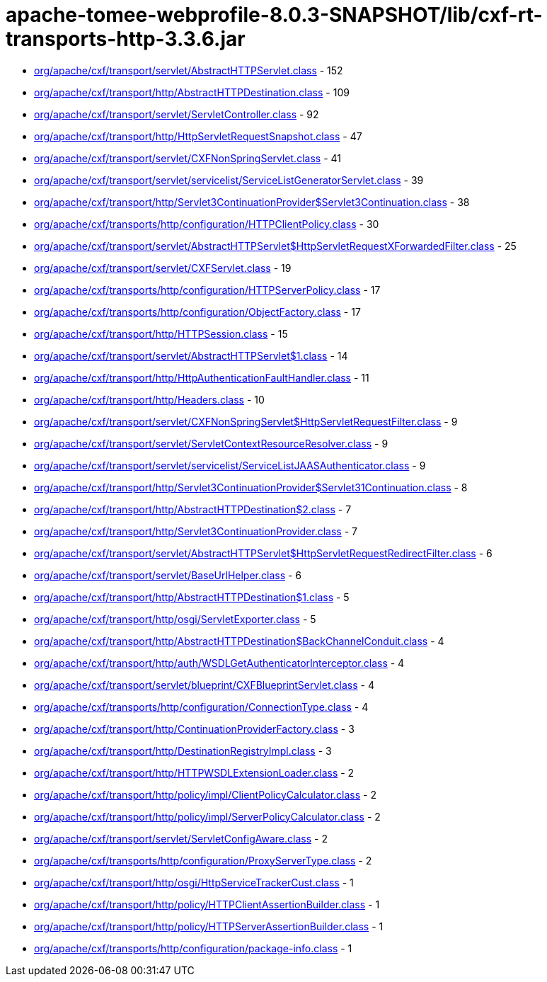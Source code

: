 = apache-tomee-webprofile-8.0.3-SNAPSHOT/lib/cxf-rt-transports-http-3.3.6.jar

 - link:org/apache/cxf/transport/servlet/AbstractHTTPServlet.adoc[org/apache/cxf/transport/servlet/AbstractHTTPServlet.class] - 152
 - link:org/apache/cxf/transport/http/AbstractHTTPDestination.adoc[org/apache/cxf/transport/http/AbstractHTTPDestination.class] - 109
 - link:org/apache/cxf/transport/servlet/ServletController.adoc[org/apache/cxf/transport/servlet/ServletController.class] - 92
 - link:org/apache/cxf/transport/http/HttpServletRequestSnapshot.adoc[org/apache/cxf/transport/http/HttpServletRequestSnapshot.class] - 47
 - link:org/apache/cxf/transport/servlet/CXFNonSpringServlet.adoc[org/apache/cxf/transport/servlet/CXFNonSpringServlet.class] - 41
 - link:org/apache/cxf/transport/servlet/servicelist/ServiceListGeneratorServlet.adoc[org/apache/cxf/transport/servlet/servicelist/ServiceListGeneratorServlet.class] - 39
 - link:org/apache/cxf/transport/http/Servlet3ContinuationProvider$Servlet3Continuation.adoc[org/apache/cxf/transport/http/Servlet3ContinuationProvider$Servlet3Continuation.class] - 38
 - link:org/apache/cxf/transports/http/configuration/HTTPClientPolicy.adoc[org/apache/cxf/transports/http/configuration/HTTPClientPolicy.class] - 30
 - link:org/apache/cxf/transport/servlet/AbstractHTTPServlet$HttpServletRequestXForwardedFilter.adoc[org/apache/cxf/transport/servlet/AbstractHTTPServlet$HttpServletRequestXForwardedFilter.class] - 25
 - link:org/apache/cxf/transport/servlet/CXFServlet.adoc[org/apache/cxf/transport/servlet/CXFServlet.class] - 19
 - link:org/apache/cxf/transports/http/configuration/HTTPServerPolicy.adoc[org/apache/cxf/transports/http/configuration/HTTPServerPolicy.class] - 17
 - link:org/apache/cxf/transports/http/configuration/ObjectFactory.adoc[org/apache/cxf/transports/http/configuration/ObjectFactory.class] - 17
 - link:org/apache/cxf/transport/http/HTTPSession.adoc[org/apache/cxf/transport/http/HTTPSession.class] - 15
 - link:org/apache/cxf/transport/servlet/AbstractHTTPServlet$1.adoc[org/apache/cxf/transport/servlet/AbstractHTTPServlet$1.class] - 14
 - link:org/apache/cxf/transport/http/HttpAuthenticationFaultHandler.adoc[org/apache/cxf/transport/http/HttpAuthenticationFaultHandler.class] - 11
 - link:org/apache/cxf/transport/http/Headers.adoc[org/apache/cxf/transport/http/Headers.class] - 10
 - link:org/apache/cxf/transport/servlet/CXFNonSpringServlet$HttpServletRequestFilter.adoc[org/apache/cxf/transport/servlet/CXFNonSpringServlet$HttpServletRequestFilter.class] - 9
 - link:org/apache/cxf/transport/servlet/ServletContextResourceResolver.adoc[org/apache/cxf/transport/servlet/ServletContextResourceResolver.class] - 9
 - link:org/apache/cxf/transport/servlet/servicelist/ServiceListJAASAuthenticator.adoc[org/apache/cxf/transport/servlet/servicelist/ServiceListJAASAuthenticator.class] - 9
 - link:org/apache/cxf/transport/http/Servlet3ContinuationProvider$Servlet31Continuation.adoc[org/apache/cxf/transport/http/Servlet3ContinuationProvider$Servlet31Continuation.class] - 8
 - link:org/apache/cxf/transport/http/AbstractHTTPDestination$2.adoc[org/apache/cxf/transport/http/AbstractHTTPDestination$2.class] - 7
 - link:org/apache/cxf/transport/http/Servlet3ContinuationProvider.adoc[org/apache/cxf/transport/http/Servlet3ContinuationProvider.class] - 7
 - link:org/apache/cxf/transport/servlet/AbstractHTTPServlet$HttpServletRequestRedirectFilter.adoc[org/apache/cxf/transport/servlet/AbstractHTTPServlet$HttpServletRequestRedirectFilter.class] - 6
 - link:org/apache/cxf/transport/servlet/BaseUrlHelper.adoc[org/apache/cxf/transport/servlet/BaseUrlHelper.class] - 6
 - link:org/apache/cxf/transport/http/AbstractHTTPDestination$1.adoc[org/apache/cxf/transport/http/AbstractHTTPDestination$1.class] - 5
 - link:org/apache/cxf/transport/http/osgi/ServletExporter.adoc[org/apache/cxf/transport/http/osgi/ServletExporter.class] - 5
 - link:org/apache/cxf/transport/http/AbstractHTTPDestination$BackChannelConduit.adoc[org/apache/cxf/transport/http/AbstractHTTPDestination$BackChannelConduit.class] - 4
 - link:org/apache/cxf/transport/http/auth/WSDLGetAuthenticatorInterceptor.adoc[org/apache/cxf/transport/http/auth/WSDLGetAuthenticatorInterceptor.class] - 4
 - link:org/apache/cxf/transport/servlet/blueprint/CXFBlueprintServlet.adoc[org/apache/cxf/transport/servlet/blueprint/CXFBlueprintServlet.class] - 4
 - link:org/apache/cxf/transports/http/configuration/ConnectionType.adoc[org/apache/cxf/transports/http/configuration/ConnectionType.class] - 4
 - link:org/apache/cxf/transport/http/ContinuationProviderFactory.adoc[org/apache/cxf/transport/http/ContinuationProviderFactory.class] - 3
 - link:org/apache/cxf/transport/http/DestinationRegistryImpl.adoc[org/apache/cxf/transport/http/DestinationRegistryImpl.class] - 3
 - link:org/apache/cxf/transport/http/HTTPWSDLExtensionLoader.adoc[org/apache/cxf/transport/http/HTTPWSDLExtensionLoader.class] - 2
 - link:org/apache/cxf/transport/http/policy/impl/ClientPolicyCalculator.adoc[org/apache/cxf/transport/http/policy/impl/ClientPolicyCalculator.class] - 2
 - link:org/apache/cxf/transport/http/policy/impl/ServerPolicyCalculator.adoc[org/apache/cxf/transport/http/policy/impl/ServerPolicyCalculator.class] - 2
 - link:org/apache/cxf/transport/servlet/ServletConfigAware.adoc[org/apache/cxf/transport/servlet/ServletConfigAware.class] - 2
 - link:org/apache/cxf/transports/http/configuration/ProxyServerType.adoc[org/apache/cxf/transports/http/configuration/ProxyServerType.class] - 2
 - link:org/apache/cxf/transport/http/osgi/HttpServiceTrackerCust.adoc[org/apache/cxf/transport/http/osgi/HttpServiceTrackerCust.class] - 1
 - link:org/apache/cxf/transport/http/policy/HTTPClientAssertionBuilder.adoc[org/apache/cxf/transport/http/policy/HTTPClientAssertionBuilder.class] - 1
 - link:org/apache/cxf/transport/http/policy/HTTPServerAssertionBuilder.adoc[org/apache/cxf/transport/http/policy/HTTPServerAssertionBuilder.class] - 1
 - link:org/apache/cxf/transports/http/configuration/package-info.adoc[org/apache/cxf/transports/http/configuration/package-info.class] - 1
